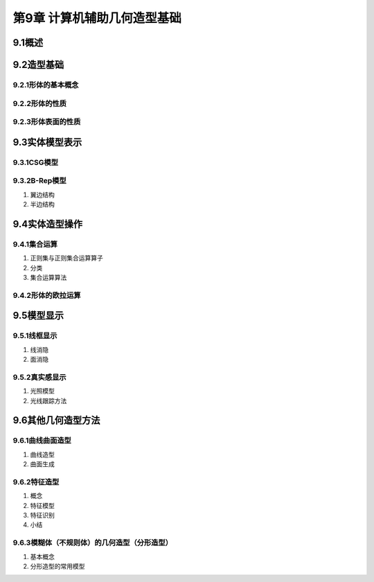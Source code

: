 第9章 计算机辅助几何造型基础
==============================

9.1概述
---------

9.2造型基础
-------------
9.2.1形体的基本概念
~~~~~~~~~~~~~~~~~~~~~

9.2.2形体的性质
~~~~~~~~~~~~~~~~

9.2.3形体表面的性质
~~~~~~~~~~~~~~~~~~~~~

9.3实体模型表示
----------------
9.3.1CSG模型
~~~~~~~~~~~~~

9.3.2B-Rep模型
~~~~~~~~~~~~~~~~

1. 翼边结构

2. 半边结构

9.4实体造型操作
----------------
9.4.1集合运算
~~~~~~~~~~~~~~~~~~~
1. 正则集与正则集合运算算子

2. 分类

3. 集合运算算法

9.4.2形体的欧拉运算
~~~~~~~~~~~~~~~~~~~~~

9.5模型显示
------------
9.5.1线框显示
~~~~~~~~~~~~~~~
1. 线消隐

2. 面消隐

9.5.2真实感显示
~~~~~~~~~~~~~~~~
1. 光照模型

2. 光线跟踪方法

9.6其他几何造型方法
---------------------
9.6.1曲线曲面造型
~~~~~~~~~~~~~~~~~~~
1. 曲线造型

2. 曲面生成

9.6.2特征造型
~~~~~~~~~~~~~~~
1. 概念

2. 特征模型

3. 特征识别

4. 小结

9.6.3模糊体（不规则体）的几何造型（分形造型）
~~~~~~~~~~~~~~~~~~~~~~~~~~~~~~~~~~~~~~~~~~~~~~
1. 基本概念

2. 分形造型的常用模型


